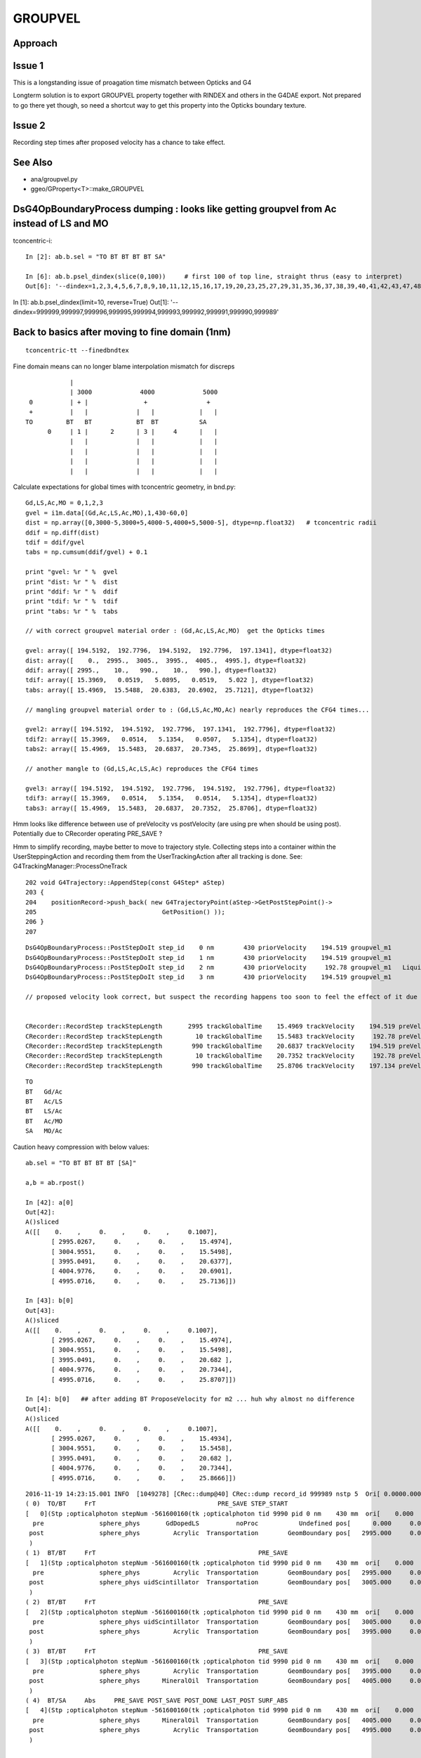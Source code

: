 GROUPVEL
==========

Approach
-----------


Issue 1
--------

This is a longstanding issue of proagation time mismatch between Opticks and G4

Longterm solution is to export GROUPVEL property together with 
RINDEX and others in the G4DAE export.  Not prepared to go there
yet though, so need a shortcut way to get this property into the
Opticks boundary texture.

Issue 2
-------

Recording step times after proposed velocity has a chance
to take effect.



See Also
---------

* ana/groupvel.py 
* ggeo/GProperty<T>::make_GROUPVEL




DsG4OpBoundaryProcess dumping : looks like getting groupvel from Ac instead of LS and MO
-------------------------------------------------------------------------------------------

tconcentric-i::

    In [2]: ab.b.sel = "TO BT BT BT BT SA"

    In [6]: ab.b.psel_dindex(slice(0,100))     # first 100 of top line, straight thrus (easy to interpret)
    Out[6]: '--dindex=1,2,3,4,5,6,7,8,9,10,11,12,15,16,17,19,20,23,25,27,29,31,35,36,37,38,39,40,41,42,43,47,48,49,50,52,55,58,60,61,67,72,73,74,75,76,78,79,80,82,86,87,89,93,94,95,96,97'


In [1]: ab.b.psel_dindex(limit=10, reverse=True)
Out[1]: '--dindex=999999,999997,999996,999995,999994,999993,999992,999991,999990,999989'




Back to basics after moving to fine domain (1nm)
--------------------------------------------------

::

   tconcentric-tt --finedbndtex


Fine domain means can no longer blame interpolation mismatch for discreps

::
 
                    |
                    | 3000             4000             5000
         0          | + |               +                +
         +          |   |             |   |            |   |
        TO         BT   BT            BT  BT           SA  
              0     | 1 |      2      | 3 |     4      |   |
                    |   |             |   |            |   | 
                    |   |             |   |            |   | 
                    |   |             |   |            |   | 
                    |   |             |   |            |   | 

Calculate expectations for global times with tconcentric geometry, in bnd.py::

    Gd,LS,Ac,MO = 0,1,2,3
    gvel = i1m.data[(Gd,Ac,LS,Ac,MO),1,430-60,0]
    dist = np.array([0,3000-5,3000+5,4000-5,4000+5,5000-5], dtype=np.float32)   # tconcentric radii
    ddif = np.diff(dist)
    tdif = ddif/gvel
    tabs = np.cumsum(ddif/gvel) + 0.1 

    print "gvel: %r " %  gvel
    print "dist: %r " %  dist
    print "ddif: %r " %  ddif
    print "tdif: %r " %  tdif
    print "tabs: %r " %  tabs

    // with correct groupvel material order : (Gd,Ac,LS,Ac,MO)  get the Opticks times

    gvel: array([ 194.5192,  192.7796,  194.5192,  192.7796,  197.1341], dtype=float32) 
    dist: array([    0.,  2995.,  3005.,  3995.,  4005.,  4995.], dtype=float32) 
    ddif: array([ 2995.,    10.,   990.,    10.,   990.], dtype=float32) 
    tdif: array([ 15.3969,   0.0519,   5.0895,   0.0519,   5.022 ], dtype=float32) 
    tabs: array([ 15.4969,  15.5488,  20.6383,  20.6902,  25.7121], dtype=float32) 

    // mangling groupvel material order to : (Gd,LS,Ac,MO,Ac) nearly reproduces the CFG4 times...

    gvel2: array([ 194.5192,  194.5192,  192.7796,  197.1341,  192.7796], dtype=float32) 
    tdif2: array([ 15.3969,   0.0514,   5.1354,   0.0507,   5.1354], dtype=float32) 
    tabs2: array([ 15.4969,  15.5483,  20.6837,  20.7345,  25.8699], dtype=float32) 

    // another mangle to (Gd,LS,Ac,LS,Ac) reproduces the CFG4 times

    gvel3: array([ 194.5192,  194.5192,  192.7796,  194.5192,  192.7796], dtype=float32) 
    tdif3: array([ 15.3969,   0.0514,   5.1354,   0.0514,   5.1354], dtype=float32) 
    tabs3: array([ 15.4969,  15.5483,  20.6837,  20.7352,  25.8706], dtype=float32) 


Hmm looks like difference between use of preVelocity vs postVelocity (are using pre when should be using post).
Potentially due to CRecorder operating PRE_SAVE ?

Hmm to simplify recording, maybe better to move to trajectory style. Collecting steps into a container
within the UserSteppingAction and recording them from the UserTrackingAction after all tracking is done.
See: G4TrackingManager::ProcessOneTrack

::

    202 void G4Trajectory::AppendStep(const G4Step* aStep)
    203 {
    204    positionRecord->push_back( new G4TrajectoryPoint(aStep->GetPostStepPoint()->
    205                                  GetPosition() ));
    206 }
    207 




::

    DsG4OpBoundaryProcess::PostStepDoIt step_id    0 nm        430 priorVelocity    194.519 groupvel_m1            GdDopedLS   194.519 groupvel_m2              Acrylic    192.78 <-proposed 
    DsG4OpBoundaryProcess::PostStepDoIt step_id    1 nm        430 priorVelocity    194.519 groupvel_m1              Acrylic    192.78 groupvel_m2   LiquidScintillator   194.519 <-proposed 
    DsG4OpBoundaryProcess::PostStepDoIt step_id    2 nm        430 priorVelocity     192.78 groupvel_m1   LiquidScintillator   194.519 groupvel_m2              Acrylic    192.78 <-proposed 
    DsG4OpBoundaryProcess::PostStepDoIt step_id    3 nm        430 priorVelocity    194.519 groupvel_m1              Acrylic    192.78 groupvel_m2           MineralOil   197.134 <-proposed 

    // proposed velocity look correct, but suspect the recording happens too soon to feel the effect of it due to PRE_SAVE ??


    CRecorder::RecordStep trackStepLength       2995 trackGlobalTime    15.4969 trackVelocity    194.519 preVelocity    194.519 postVelocity    194.519 preDeltaTime    15.3969 postDeltaTime    15.3969
    CRecorder::RecordStep trackStepLength         10 trackGlobalTime    15.5483 trackVelocity     192.78 preVelocity    194.519 postVelocity     192.78 preDeltaTime  0.0514088 postDeltaTime  0.0518727
    CRecorder::RecordStep trackStepLength        990 trackGlobalTime    20.6837 trackVelocity    194.519 preVelocity     192.78 postVelocity    194.519 preDeltaTime     5.1354 postDeltaTime    5.08947
    CRecorder::RecordStep trackStepLength         10 trackGlobalTime    20.7352 trackVelocity     192.78 preVelocity    194.519 postVelocity     192.78 preDeltaTime  0.0514088 postDeltaTime  0.0518727
    CRecorder::RecordStep trackStepLength        990 trackGlobalTime    25.8706 trackVelocity    197.134 preVelocity     192.78 postVelocity    197.134 preDeltaTime     5.1354 postDeltaTime    5.02196

::
 
     TO   
     BT   Gd/Ac
     BT   Ac/LS
     BT   LS/Ac
     BT   Ac/MO
     SA   MO/Ac





Caution heavy compression with below values::

    ab.sel = "TO BT BT BT BT [SA]"

    a,b = ab.rpost()

    In [42]: a[0]
    Out[42]: 
    A()sliced
    A([[    0.    ,     0.    ,     0.    ,     0.1007],
           [ 2995.0267,     0.    ,     0.    ,    15.4974],
           [ 3004.9551,     0.    ,     0.    ,    15.5498],
           [ 3995.0491,     0.    ,     0.    ,    20.6377],
           [ 4004.9776,     0.    ,     0.    ,    20.6901],
           [ 4995.0716,     0.    ,     0.    ,    25.7136]])

    In [43]: b[0]
    Out[43]: 
    A()sliced
    A([[    0.    ,     0.    ,     0.    ,     0.1007],
           [ 2995.0267,     0.    ,     0.    ,    15.4974],
           [ 3004.9551,     0.    ,     0.    ,    15.5498],
           [ 3995.0491,     0.    ,     0.    ,    20.682 ],
           [ 4004.9776,     0.    ,     0.    ,    20.7344],
           [ 4995.0716,     0.    ,     0.    ,    25.8707]])
    
    In [4]: b[0]   ## after adding BT ProposeVelocity for m2 ... huh why almost no difference 
    Out[4]: 
    A()sliced
    A([[    0.    ,     0.    ,     0.    ,     0.1007],
           [ 2995.0267,     0.    ,     0.    ,    15.4934],
           [ 3004.9551,     0.    ,     0.    ,    15.5458],
           [ 3995.0491,     0.    ,     0.    ,    20.682 ],
           [ 4004.9776,     0.    ,     0.    ,    20.7344],
           [ 4995.0716,     0.    ,     0.    ,    25.8666]])








::

    2016-11-19 14:23:15.001 INFO  [1049278] [CRec::dump@40] CRec::dump record_id 999989 nstp 5  Ori[ 0.0000.0000.000] 
    ( 0)  TO/BT     FrT                                 PRE_SAVE STEP_START 
    [   0](Stp ;opticalphoton stepNum -561600160(tk ;opticalphoton tid 9990 pid 0 nm    430 mm  ori[    0.000   0.000   0.000]  pos[ 4995.000   0.000   0.000]  )
      pre               sphere_phys       GdDopedLS          noProc           Undefined pos[      0.000     0.000     0.000]  dir[    1.000   0.000   0.000]  pol[    0.000   1.000   0.000]  ns  0.100 nm 430.000
     post               sphere_phys         Acrylic  Transportation        GeomBoundary pos[   2995.000     0.000     0.000]  dir[    1.000   0.000   0.000]  pol[    0.000   1.000   0.000]  ns 15.497 nm 430.000
     )
    ( 1)  BT/BT     FrT                                            PRE_SAVE 
    [   1](Stp ;opticalphoton stepNum -561600160(tk ;opticalphoton tid 9990 pid 0 nm    430 mm  ori[    0.000   0.000   0.000]  pos[ 4995.000   0.000   0.000]  )
      pre               sphere_phys         Acrylic  Transportation        GeomBoundary pos[   2995.000     0.000     0.000]  dir[    1.000   0.000   0.000]  pol[    0.000   1.000   0.000]  ns 15.497 nm 430.000
     post               sphere_phys uidScintillator  Transportation        GeomBoundary pos[   3005.000     0.000     0.000]  dir[    1.000   0.000   0.000]  pol[    0.000   1.000   0.000]  ns 15.548 nm 430.000
     )
    ( 2)  BT/BT     FrT                                            PRE_SAVE 
    [   2](Stp ;opticalphoton stepNum -561600160(tk ;opticalphoton tid 9990 pid 0 nm    430 mm  ori[    0.000   0.000   0.000]  pos[ 4995.000   0.000   0.000]  )
      pre               sphere_phys uidScintillator  Transportation        GeomBoundary pos[   3005.000     0.000     0.000]  dir[    1.000   0.000   0.000]  pol[    0.000   1.000   0.000]  ns 15.548 nm 430.000
     post               sphere_phys         Acrylic  Transportation        GeomBoundary pos[   3995.000     0.000     0.000]  dir[    1.000   0.000   0.000]  pol[    0.000   1.000   0.000]  ns 20.684 nm 430.000
     )
    ( 3)  BT/BT     FrT                                            PRE_SAVE 
    [   3](Stp ;opticalphoton stepNum -561600160(tk ;opticalphoton tid 9990 pid 0 nm    430 mm  ori[    0.000   0.000   0.000]  pos[ 4995.000   0.000   0.000]  )
      pre               sphere_phys         Acrylic  Transportation        GeomBoundary pos[   3995.000     0.000     0.000]  dir[    1.000   0.000   0.000]  pol[    0.000   1.000   0.000]  ns 20.684 nm 430.000
     post               sphere_phys      MineralOil  Transportation        GeomBoundary pos[   4005.000     0.000     0.000]  dir[    1.000   0.000   0.000]  pol[    0.000   1.000   0.000]  ns 20.735 nm 430.000
     )
    ( 4)  BT/SA     Abs     PRE_SAVE POST_SAVE POST_DONE LAST_POST SURF_ABS 
    [   4](Stp ;opticalphoton stepNum -561600160(tk ;opticalphoton tid 9990 pid 0 nm    430 mm  ori[    0.000   0.000   0.000]  pos[ 4995.000   0.000   0.000]  )
      pre               sphere_phys      MineralOil  Transportation        GeomBoundary pos[   4005.000     0.000     0.000]  dir[    1.000   0.000   0.000]  pol[    0.000   1.000   0.000]  ns 20.735 nm 430.000
     post               sphere_phys         Acrylic  Transportation        GeomBoundary pos[   4995.000     0.000     0.000]  dir[    1.000   0.000   0.000]  pol[    0.000   1.000   0.000]  ns 25.871 nm 430.000
     )






    
    In [44]: b[0,:,0] == a[0,:,0]    ## 2 simulations yield precisely the same positions
    Out[44]: 
    A()sliced
    A([ True,  True,  True,  True,  True,  True], dtype=bool) 

    In [45]: b[0,:,3] == a[0,:,3]
    Out[45]: 
    A()sliced
    A([ True,  True,  True, False, False, False], dtype=bool)


    In [46]: b[0,:,3] - a[0,:,3]
    Out[46]: 
    A()sliced
    A([ 0.    ,  0.    ,  0.    ,  0.0443,  0.0443,  0.1571])    ## time offset starts in LS, Acrylic does not add to it, MO makes it worse


Group velocity tex props from GdLS,LS,Ac,MO around 430nm::


    In [113]: i1m.data[(0,1,2,3),1,429-60:432-60,0]
    Out[113]: 
    array([[ 194.4354,  194.5192,  194.603 ],
           [ 194.4354,  194.5192,  194.603 ],
           [ 192.6459,  192.7796,  192.9132],
           [ 197.0692,  197.1341,  197.1991]], dtype=float32)

    In [114]: i2m.data[(0,1,2,3),1,429-60:432-60,0]
    Out[114]: 
    array([[ 194.4354,  194.5192,  194.603 ],
           [ 194.4354,  194.5192,  194.603 ],
           [ 192.6459,  192.7796,  192.9132],
           [ 197.0692,  197.1341,  197.1991]], dtype=float32)



Distances, time deltas, velocities for each step::

    In [96]: np.diff( a[0,:,0] ), np.diff( b[0,:,0] )    ## mm
    Out[96]: 
    A([ 2995.0267,     9.9284,   990.094 ,     9.9284,   990.094 ]),
    A([ 2995.0267,     9.9284,   990.094 ,     9.9284,   990.094 ]))

    In [97]: np.diff( a[0,:,3] ), np.diff( b[0,:,3] )    ## ns 
    Out[97]: 
    A([ 15.3967,       0.0524,   5.0879,       0.0524,   5.0235]),
    A([ 15.3967,       0.0524,   5.1322,       0.0524,   5.1363]))

              ratio of diffs                  ## mm/ns
    A([ 194.5238,  189.5833,   194.5969,   189.5833,   197.0937]),
    A([ 194.5238,  189.5833,  *192.9167*,  189.5833,  *192.7654*]))

    ##   (TO BT)   (BT BT)     (BT BT)     (BT BT)     (BT SA)          

    ##   Gd         Ac           LS          Ac         MO
    ##
    ## Ac precision very limited due to short time,dist and deep compression ??
    ##
    ## CFG4 gvel numbers for LS and MO look wrong ...
    ##      in fact they look like the Ac numbers  
    ##  


::

    GEANT4_BT_GROUPVEL_FIX m1            GdDopedLS m2              Acrylic eV    2.88335 nm        430 finalVelocity     192.78 priorVelocity    194.519 finalVelocity_m1    194.519
    GEANT4_BT_GROUPVEL_FIX m1              Acrylic m2   LiquidScintillator eV    2.88335 nm        430 finalVelocity    194.519 priorVelocity    194.519 finalVelocity_m1     192.78
    GEANT4_BT_GROUPVEL_FIX m1   LiquidScintillator m2              Acrylic eV    2.88335 nm        430 finalVelocity     192.78 priorVelocity     192.78 finalVelocity_m1    194.519
    GEANT4_BT_GROUPVEL_FIX m1              Acrylic m2           MineralOil eV    2.88335 nm        430 finalVelocity    197.134 priorVelocity    194.519 finalVelocity_m1     192.78


Is there an issue with CRecorder recording the times during stepping before fully baked ?








After 1st try at applying GEANT4_BT_GROUPVEL_FIX minimal change, is there a material swap? that happens on DR?:

    In [5]: np.diff( a[0,:,0] ), np.diff( b[0,:,0] ), np.diff( a[0,:,3] ), np.diff( b[0,:,3] ), np.diff( a[0,:,0] )/np.diff( a[0,:,3] ), np.diff( b[0,:,0] )/np.diff( b[0,:,3] )
    Out[5]: 
    A([ 2995.0267,     9.9284,   990.094 ,     9.9284,   990.094 ]),
    A([ 2995.0267,     9.9284,   990.094 ,     9.9284,   990.094 ]),
    A([ 15.3967,   0.0524,   5.0879,   0.0524,   5.0235]),
    A([ 15.3927,   0.0524,   5.1363,   0.0524,   5.1322]),
    A([ 194.5238,  189.5833,  194.5969,  189.5833,  197.0937]),
    A([ 194.5747,  189.5833,  192.7654,  189.5833,  192.9167]))



::

    2016-11-19 11:39:16.947 INFO  [1002089] [*DsG4OpBoundaryProcess::PostStepDoIt@610] GEANT4_BT_GROUPVEL_FIX m1            GdDopedLS m2              Acrylic eV    2.88335 nm        430 gv     192.78
    2016-11-19 11:39:16.947 INFO  [1002089] [*DsG4OpBoundaryProcess::PostStepDoIt@610] GEANT4_BT_GROUPVEL_FIX m1              Acrylic m2   LiquidScintillator eV    2.88335 nm        430 gv    194.519
    2016-11-19 11:39:16.947 INFO  [1002089] [*DsG4OpBoundaryProcess::PostStepDoIt@610] GEANT4_BT_GROUPVEL_FIX m1   LiquidScintillator m2              Acrylic eV    2.88335 nm        430 gv     192.78
    2016-11-19 11:39:16.947 INFO  [1002089] [*DsG4OpBoundaryProcess::PostStepDoIt@610] GEANT4_BT_GROUPVEL_FIX m1              Acrylic m2           MineralOil eV    2.88335 nm        430 gv    197.134
    2016-11-19 11:39:16.947 INFO  [1002089] [*DsG4OpBoundaryProcess::PostStepDoIt@610] GEANT4_BT_GROUPVEL_FIX m1            GdDopedLS m2              Acrylic eV    2.88335 nm        430 gv     192.78
    2016-11-19 11:39:16.947 INFO  [1002089] [*DsG4OpBoundaryProcess::PostStepDoIt@610] GEANT4_BT_GROUPVEL_FIX m1              Acrylic m2   LiquidScintillator eV    2.88335 nm        430 gv    194.519
    2016-11-19 11:39:16.947 INFO  [1002089] [*DsG4OpBoundaryProcess::PostStepDoIt@610] GEANT4_BT_GROUPVEL_FIX m1   LiquidScintillator m2              Acrylic eV    2.88335 nm        430 gv     192.78
    2016-11-19 11:39:16.947 INFO  [1002089] [*DsG4OpBoundaryProcess::PostStepDoIt@610] GEANT4_BT_GROUPVEL_FIX m1              Acrylic m2           MineralOil eV    2.88335 nm        430 gv    197.134






::

    In [117]: ab.sel = "TO BT BT BT BT [DR] SA"

    In [118]: a,b = ab.rpost()

    In [119]: a.shape, b.shape
    Out[119]: (7540, 7, 4),  (7677, 7, 4)

    In [123]: a[0]
    A([[    0.    ,     0.    ,     0.    ,     0.1007],
           [ 2995.0267,     0.    ,     0.    ,    15.4974],
           [ 3004.9551,     0.    ,     0.    ,    15.5498],
           [ 3995.0491,     0.    ,     0.    ,    20.6377],
           [ 4004.9776,     0.    ,     0.    ,    20.6901],
           [ 4995.0716,     0.    ,     0.    ,    25.7136],
           [ 2840.6014,  -320.0011,  4096.1664,    49.2437]])

    In [124]: b[0]
    A([[    0.    ,     0.    ,     0.    ,     0.1007],
           [ 2995.0267,     0.    ,     0.    ,    15.4974],
           [ 3004.9551,     0.    ,     0.    ,    15.5498],
           [ 3995.0491,     0.    ,     0.    ,    20.682 ],
           [ 4004.9776,     0.    ,     0.    ,    20.7344],
           [ 4995.0716,     0.    ,     0.    ,    25.8707],
           [ 3076.4399,  -722.179 , -3868.4234,    48.579 ]])

    In [126]: np.diff( a[0,:,0] ), np.diff( b[0,:,0] ), np.diff( a[0,:,3] ), np.diff( b[0,:,3] ), np.diff( a[0,:,0] )/np.diff( a[0,:,3] ), np.diff( b[0,:,0] )/np.diff( b[0,:,3] )
    Out[126]: 
    A([ 2995.0267,     9.9284,   990.094 ,     9.9284,   990.094 , -2154.4702]),   A.dx mm
    A([ 2995.0267,     9.9284,   990.094 ,     9.9284,   990.094 , -1918.6317]),   B.dx mm
    A([ 15.3967,       0.0524,   5.0879,       0.0524,   5.0235,  23.5301]),       A.dt ns
    A([ 15.3967,       0.0524,   5.1322,       0.0524,   5.1363,  22.7083]),       B.dt ns
    A([ 194.5238,    189.5833,  194.5969,    189.5833,  197.0937,  -91.5622]),     A.gv mm/ns
    A([ 194.5238,    189.5833,  192.9167,    189.5833,  192.7654,  -84.4902]))     B.gv mm/ns

    ## consistent issue, slow LS and MO groupvel in CFG4 (looking like Ac groupvel)





Suspect seeing G4 bug that is fixed in lastest G4 with the below special case GROUPVEL access for



/usr/local/opticks/externals/g4/geant4_10_02_p01/source/processes/optical/src/G4OpBoundaryProcess.cc::

     165 G4VParticleChange*
     166 G4OpBoundaryProcess::PostStepDoIt(const G4Track& aTrack, const G4Step& aStep)
     167 {
     ...
     529 
     530         aParticleChange.ProposeMomentumDirection(NewMomentum);
     531         aParticleChange.ProposePolarization(NewPolarization);
     532 
     533         if ( theStatus == FresnelRefraction || theStatus == Transmission ) {
     534            G4MaterialPropertyVector* groupvel =
     535            Material2->GetMaterialPropertiesTable()->GetProperty("GROUPVEL");
     536            G4double finalVelocity = groupvel->Value(thePhotonMomentum);
     537            aParticleChange.ProposeVelocity(finalVelocity);
     538         }
     539 
     540         if ( theStatus == Detection ) InvokeSD(pStep);
     541 
     542         return G4VDiscreteProcess::PostStepDoIt(aTrack, aStep);
     543 }

Looking for the bug that induced the above special case, yeilds zilch.

* https://bugzilla-geant4.kek.jp/buglist.cgi?component=processes%2Foptical&product=Geant4

Try looking at code history

* http://www-geant4.kek.jp/lxr/source//processes/optical/src/G4OpBoundaryProcess.cc
* http://www-geant4.kek.jp/lxr/source/processes/optical/src/G4OpBoundaryProcess.cc?v=8.0  Not there
* http://www-geant4.kek.jp/lxr/source/processes/optical/src/G4OpBoundaryProcess.cc?v=9.5  Nope
* http://www-geant4.kek.jp/lxr/source/processes/optical/src/G4OpBoundaryProcess.cc?v=9.6  First appearance, for only FresnelRefraction

::

    497         if ( theStatus == FresnelRefraction ) {
    498            G4MaterialPropertyVector* groupvel =
    499            Material2->GetMaterialPropertiesTable()->GetProperty("GROUPVEL");
    500            G4double finalVelocity = groupvel->Value(thePhotonMomentum);
    501            aParticleChange.ProposeVelocity(finalVelocity);
    502         }

* http://www-geant4.kek.jp/lxr/source/processes/optical/src/G4OpBoundaryProcess.cc?v=10.1 Adds in Transmission

::

    532         if ( theStatus == FresnelRefraction || theStatus == Transmission ) {
    533            G4MaterialPropertyVector* groupvel =
    534            Material2->GetMaterialPropertiesTable()->GetProperty("GROUPVEL");
    535            G4double finalVelocity = groupvel->Value(thePhotonMomentum);
    536            aParticleChange.ProposeVelocity(finalVelocity);
    537         }
    538 

Look for commit history, Geant4 svn is hidden behind CERN login, try mirrors.

The below have no history

* https://gitlab.cern.ch/geant4/geant4/commits/master/source/processes/optical/src/G4OpBoundaryProcess.cc
* https://github.com/alisw/geant4


Add to cfg4/DsG4OpBoundaryProcess.cc::

     600         
     601 #ifdef GEANT4_BT_GROUPVEL_FIX
     602     // from /usr/local/opticks/externals/g4/geant4_10_02_p01/source/processes/optical/src/G4OpBoundaryProcess.cc
     603        if ( theStatus == FresnelRefraction || theStatus == Transmission ) {
     604            G4MaterialPropertyVector* groupvel =
     605            Material2->GetMaterialPropertiesTable()->GetProperty("GROUPVEL");
     606            G4double finalVelocity = groupvel->Value(thePhotonMomentum);
     607            aParticleChange.ProposeVelocity(finalVelocity);
     608         }
     609 #endif  
     610 




::

    112 G4VParticleChange* G4VDiscreteProcess::PostStepDoIt(
    113                             const G4Track& ,
    114                             const G4Step&
    115                             )
    116 {
    117 //  clear NumberOfInteractionLengthLeft
    118     ClearNumberOfInteractionLengthLeft();
    119 
    120     return pParticleChange;
    121 }














tconcentric check
--------------------

::

    In [2]: ab.sel = "TO BT BT BT BT SA"    ## straight thru selection

    In [3]: a,b = ab.rpost()

    In [4]: a.shape
    Out[4]: (669843, 6, 4)

    In [5]: b.shape
    Out[5]: (671267, 6, 4)

    In [7]: a[0]    ## positions match, times off a little
    Out[7]: 
    A()sliced
    A([[    0.    ,     0.    ,     0.    ,     0.1007],
           [ 2995.0267,     0.    ,     0.    ,    15.4974],
           [ 3004.9551,     0.    ,     0.    ,    15.5498],
           [ 3995.0491,     0.    ,     0.    ,    20.6377],
           [ 4004.9776,     0.    ,     0.    ,    20.6901],
           [ 4995.0716,     0.    ,     0.    ,    25.7136]])

    In [8]: b[0]
    Out[8]: 
    A()sliced
    A([[    0.    ,     0.    ,     0.    ,     0.1007],
           [ 2995.0267,     0.    ,     0.    ,    15.4934],
           [ 3004.9551,     0.    ,     0.    ,    15.5458],
           [ 3995.0491,     0.    ,     0.    ,    20.682 ],
           [ 4004.9776,     0.    ,     0.    ,    20.7344],
           [ 4995.0716,     0.    ,     0.    ,    25.8666]])


    In [35]: np.diff(a[0,:,0])/np.diff(a[0,:,3])  ## ratio of x diff to t diff -> groupvel in Gd Ac LS Ac MO for  429.5686 nm
    A([ 194.5238,  189.5833,  194.5969,  189.5833,  197.0937])

    In [36]: np.diff(b[0,:,0])/np.diff(b[0,:,3])
    A([ 194.5747,  189.5833,  192.7654,  189.5833,  192.9167])

    In [13]: np.diff(a[0,:,0])/np.diff(a[0,:,3]) - np.diff(b[0,:,0])/np.diff(b[0,:,3])
    A([-0.0509,  0.    ,  1.8315,  0.    ,  4.177 ])    ## mm/ns

    ## fairly close, possibly can attribute to interpolation differences ???


Review
--------

* http://www.hep.man.ac.uk/u/roger/PHYS10302/lecture15.pdf
* http://web.ift.uib.no/AMOS/PHYS261/opticsPDF/Examples_solutions_phys263.pdf

::
                
    .
          c          w  dn           c           
    vg = --- (  1 +  -- ---  )   ~  --- (  1 +   ?  )
          n          n  dw           n              


     d logn      dn   1  
     ------ =   ---  --- 
      dw         dw   n


     d logw      dw   1             dn/n       dn   w
     ------ =   ---  ---    ->     -----  =    ---  -
      dn         dn   w            d logw       dw   n


     c          dn / n 
    --- ( 1 +   ---    )
     n          d logw


     c          dn  
     -   +   c  ---
     n          dlogw




                c         
    vg =  ---------------        # angular freq proportional to E for light     
            n + E dn/dE

    G4 using this energy domain approach approximating the dispersion part E dn/dE as shown below

                c                  n1 - n0         n1 - n0               dn        dn    dE          
    vg =  -----------       ds = ------------  =  ------------     ~   ------  =  ---- ------- =  E dn/dE 
           nn +  ds               log(E1/E0)      log E1 - log E0      d(logE)     dE   dlogE        
  



Now get G4 warnings when run without groupvel option
-------------------------------------------------------

::

    634   accuracy = theVelocityChange/c_light - 1.0;
    635   if (accuracy > accuracyForWarning) {
    636     itsOKforVelocity = false;
    637     nError += 1;
    638     exitWithError = exitWithError ||  (accuracy > accuracyForException);
    639 #ifdef G4VERBOSE
    640     if (nError < maxError) {
    641       G4cout << "  G4ParticleChange::CheckIt    : ";
    642       G4cout << "the velocity is greater than c_light  !!" << G4endl;
    643       G4cout << "  Velocity:  " << theVelocityChange/c_light  <<G4endl;
    644       G4cout << aTrack.GetDefinition()->GetParticleName()
    645          << " E=" << aTrack.GetKineticEnergy()/MeV
    646          << " pos=" << aTrack.GetPosition().x()/m
    647          << ", " << aTrack.GetPosition().y()/m
    648          << ", " << aTrack.GetPosition().z()/m
    649          <<G4endl;
    650     }
    651 #endif
    652   }



    2016-11-10 17:03:42.091 INFO  [373895] [CRunAction::BeginOfRunAction@19] CRunAction::BeginOfRunAction count 1
      G4ParticleChange::CheckIt    : the velocity is greater than c_light  !!
      Velocity:  1.00069
    opticalphoton E=2.88335e-06 pos=1.18776, -0.130221, 2.74632
          -----------------------------------------------
            G4ParticleChange Information  
          -----------------------------------------------
            # of 2ndaries       :                    0
          -----------------------------------------------
            Energy Deposit (MeV):                    0
            Non-ionizing Energy Deposit (MeV):                    0
            Track Status        :                Alive
            True Path Length (mm) :                3e+03
            Stepping Control      :                    0
        First Step In the voulme  : 
        Last Step In the voulme  : 
            Mass (GeV)   :                    0
            Charge (eplus)   :                    0
            MagneticMoment   :                    0
                    :  =                    0*[e hbar]/[2 m]
            Position - x (mm)   :             1.19e+03
            Position - y (mm)   :                 -130
            Position - z (mm)   :             2.75e+03
            Time (ns)           :                 9.98
            Proper Time (ns)    :                    0
            Momentum Direct - x :                0.397
            Momentum Direct - y :              -0.0435
            Momentum Direct - z :                0.917
            Kinetic Energy (MeV):             2.88e-06
            Velocity  (/c):                    1
            Polarization - x    :                0.918
            Polarization - y    :               0.0188
            Polarization - z    :               -0.396
      G4ParticleChange::CheckIt    : the velocity is greater than c_light  !!
      Velocity:  1.00069
    opticalphoton E=2.88335e-06 pos=1.18776, -0.130221, 2.74632
          -----------------------------------------------

::

    254 ///////////////////
    255 G4double G4Track::CalculateVelocityForOpticalPhoton() const
    256 ///////////////////
    257 {
    258    
    259   G4double velocity = c_light ;
    260  
    261 
    262   G4Material* mat=0;
    263   G4bool update_groupvel = false;
    264   if ( fpStep !=0  ){
    265     mat= this->GetMaterial();         //   Fix for repeated volumes
    266   }else{
    267     if (fpTouchable!=0){
    268       mat=fpTouchable->GetVolume()->GetLogicalVolume()->GetMaterial();
    269     }
    270   }
    271   // check if previous step is in the same volume
    272     //  and get new GROUPVELOCITY table if necessary 
    273   if ((mat != 0) && ((mat != prev_mat)||(groupvel==0))) {
    274     groupvel = 0;
    275     if(mat->GetMaterialPropertiesTable() != 0)
    276       groupvel = mat->GetMaterialPropertiesTable()->GetProperty("GROUPVEL");
    277     update_groupvel = true;
    278   }
    279   prev_mat = mat;
    280  
    281   if  (groupvel != 0 ) {
    282     // light velocity = c/(rindex+d(rindex)/d(log(E_phot)))
    283     // values stored in GROUPVEL material properties vector
    284     velocity =  prev_velocity;
    285    
    286     // check if momentum is same as in the previous step
    287     //  and calculate group velocity if necessary 
    288     G4double current_momentum = fpDynamicParticle->GetTotalMomentum();
    289     if( update_groupvel || (current_momentum != prev_momentum) ) {
    290       velocity =
    291     groupvel->Value(current_momentum);
    292       prev_velocity = velocity;
    293       prev_momentum = current_momentum;
    294     }
    295   }  
    296  
    297   return velocity ;
    298 }







Opticks GROUPVEL
------------------

::

    simon:cfg4 blyth$ opticks-find GROUPVEL 
    ./cfg4/CPropLib.cc: GROUPVEL kludge causing "generational" confusion
    ./cfg4/CPropLib.cc:             LOG(info) << "CPropLib::makeMaterialPropertiesTable applying GROUPVEL kludge" ; 
    ./cfg4/CPropLib.cc:             addProperty(mpt, "GROUPVEL", prop );
    ./cfg4/CPropLib.cc:    bool groupvel = strcmp(lkey, "GROUPVEL") == 0 ; 
    ./cfg4/CTraverser.cc:const char* CTraverser::GROUPVEL = "GROUPVEL" ; 
    ./cfg4/CTraverser.cc:    // First get of GROUPVEL property creates it 
    ./cfg4/CTraverser.cc:            G4MaterialPropertyVector* gv = mpt->GetProperty(GROUPVEL);  
    ./cfg4/tests/CInterpolationTest.cc:    const char* mkeys_1 = "GROUPVEL,,," ;
    ./ggeo/GGeoTestConfig.cc:const char* GGeoTestConfig::GROUPVEL_ = "groupvel"; 
    ./ggeo/GGeoTestConfig.cc:    else if(strcmp(k,GROUPVEL_)==0)   arg = GROUPVEL ; 
    ./ggeo/GGeoTestConfig.cc:        case GROUPVEL       : setGroupvel(s)       ;break;
    ./ggeo/GMaterialLib.cc:"group_velocity:GROUPVEL,"
    ./cfg4/CTraverser.hh:        static const char* GROUPVEL ; 
    ./ggeo/GGeoTestConfig.hh:                      GROUPVEL,
    ./ggeo/GGeoTestConfig.hh:       static const char* GROUPVEL_ ; 
    simon:opticks blyth$ 



G4 GROUPVEL
--------------

::

    simon:geant4_10_02_p01 blyth$ find source -name '*.*' -exec grep -H GROUPVEL {} \;
    source/materials/include/G4MaterialPropertiesTable.hh:// Updated:     2005-05-12 add SetGROUPVEL() by P. Gumplinger
    source/materials/include/G4MaterialPropertiesTable.hh:    G4MaterialPropertyVector* SetGROUPVEL();
    source/materials/include/G4MaterialPropertiesTable.icc:  //2- So we have a data race if two threads access the same element (GROUPVEL)
    source/materials/include/G4MaterialPropertiesTable.icc:  //   at the bottom of the code, one thread in SetGROUPVEL(), and the other here
    source/materials/include/G4MaterialPropertiesTable.icc:  //3- SetGROUPVEL() is protected by a mutex that ensures that only
    source/materials/include/G4MaterialPropertiesTable.icc:  //   the same problematic key (GROUPVEL) the mutex will be used.
    source/materials/include/G4MaterialPropertiesTable.icc:  //5- As soon as a thread acquires the mutex in SetGROUPVEL it checks again
    source/materials/include/G4MaterialPropertiesTable.icc:  //   if the map has GROUPVEL key, if so returns immediately.
    source/materials/include/G4MaterialPropertiesTable.icc:  //   group velocity only once even if two threads enter SetGROUPVEL together
    source/materials/include/G4MaterialPropertiesTable.icc:  if (G4String(key) == "GROUPVEL") return SetGROUPVEL();
    source/materials/src/G4MaterialPropertiesTable.cc:// Updated:     2005-05-12 add SetGROUPVEL(), courtesy of
    source/materials/src/G4MaterialPropertiesTable.cc:G4MaterialPropertyVector* G4MaterialPropertiesTable::SetGROUPVEL()
    source/materials/src/G4MaterialPropertiesTable.cc:  // check if "GROUPVEL" already exists
    source/materials/src/G4MaterialPropertiesTable.cc:  itr = MPT.find("GROUPVEL");
    source/materials/src/G4MaterialPropertiesTable.cc:  // add GROUPVEL vector
    source/materials/src/G4MaterialPropertiesTable.cc:  // fill GROUPVEL vector using RINDEX values
    source/materials/src/G4MaterialPropertiesTable.cc:    G4Exception("G4MaterialPropertiesTable::SetGROUPVEL()", "mat205",
    source/materials/src/G4MaterialPropertiesTable.cc:      G4Exception("G4MaterialPropertiesTable::SetGROUPVEL()", "mat205",
    source/materials/src/G4MaterialPropertiesTable.cc:        G4Exception("G4MaterialPropertiesTable::SetGROUPVEL()", "mat205",
    source/materials/src/G4MaterialPropertiesTable.cc:  this->AddProperty( "GROUPVEL", groupvel );
    source/processes/optical/src/G4OpBoundaryProcess.cc:           Material2->GetMaterialPropertiesTable()->GetProperty("GROUPVEL");
    source/track/src/G4Track.cc:    //  and get new GROUPVELOCITY table if necessary 
    source/track/src/G4Track.cc:      groupvel = mat->GetMaterialPropertiesTable()->GetProperty("GROUPVEL");
    source/track/src/G4Track.cc:    // values stored in GROUPVEL material properties vector
    simon:geant4_10_02_p01 blyth$ 




G4Track.cc::

    ///
    ///  GROUPVEL  material property lookup just like RINDEX
    ///            the peculiarity is that the property is 
    ///            derived from RINDEX at first access by special casing in GetProperty
    ///

    317    // cached values for CalculateVelocity  
    318    mutable G4Material*               prev_mat;
    319    mutable G4MaterialPropertyVector* groupvel;
    320    mutable G4double                  prev_velocity;
    321    mutable G4double                  prev_momentum;
    322 


    254 ///////////////////
    255 G4double G4Track::CalculateVelocityForOpticalPhoton() const
    256 ///////////////////
    257 {
    258 
    259   G4double velocity = c_light ;
    260 
    261 
    262   G4Material* mat=0;
    263   G4bool update_groupvel = false;
    264   if ( fpStep !=0  ){
    265     mat= this->GetMaterial();         //   Fix for repeated volumes
    266   }else{
    267     if (fpTouchable!=0){
    268       mat=fpTouchable->GetVolume()->GetLogicalVolume()->GetMaterial();
    269     }
    270   }
    271   // check if previous step is in the same volume
    272     //  and get new GROUPVELOCITY table if necessary 
    273   if ((mat != 0) && ((mat != prev_mat)||(groupvel==0))) {
    274     groupvel = 0;
    275     if(mat->GetMaterialPropertiesTable() != 0)
    276       groupvel = mat->GetMaterialPropertiesTable()->GetProperty("GROUPVEL");
    277     update_groupvel = true;
    278   }
    279   prev_mat = mat;
    280 
    281   if  (groupvel != 0 ) {
    282     // light velocity = c/(rindex+d(rindex)/d(log(E_phot)))
    283     // values stored in GROUPVEL material properties vector
    284     velocity =  prev_velocity;
    285 
    286     // check if momentum is same as in the previous step
    287     //  and calculate group velocity if necessary 
    288     G4double current_momentum = fpDynamicParticle->GetTotalMomentum();
    289     if( update_groupvel || (current_momentum != prev_momentum) ) {
    290       velocity =
    291     groupvel->Value(current_momentum);
    292       prev_velocity = velocity;
    293       prev_momentum = current_momentum;
    294     }
    295   }
    296 
    297   return velocity ;
    298 }



/usr/local/opticks/externals/g4/geant4_10_02_p01/source/processes/optical/src/G4OpBoundaryProcess.cc::

     529 
     530         aParticleChange.ProposeMomentumDirection(NewMomentum);
     531         aParticleChange.ProposePolarization(NewPolarization);
     532 
     533         if ( theStatus == FresnelRefraction || theStatus == Transmission ) {
     534            G4MaterialPropertyVector* groupvel =
     535            Material2->GetMaterialPropertiesTable()->GetProperty("GROUPVEL");
     536            G4double finalVelocity = groupvel->Value(thePhotonMomentum);
     537            aParticleChange.ProposeVelocity(finalVelocity);
     538         }
     ///
     ///     such velocity setting not in DsG4OpBoundaryProcess
     ///
     539 
     540         if ( theStatus == Detection ) InvokeSD(pStep);
     541 
     542         return G4VDiscreteProcess::PostStepDoIt(aTrack, aStep);
     543 }
     544 
     545 void G4OpBoundaryProcess::BoundaryProcessVerbose() const
     546 {




source/materials/include/G4MaterialPropertiesTable.icc::

    115 inline G4MaterialPropertyVector*
    116 G4MaterialPropertiesTable::GetProperty(const char *key)
    117 {
    118   // Returns a Material Property Vector corresponding to a key
    119 
    120   //Important Note for MT. adotti 17 Feb 2016
    121   //In previous implementation the following line was at the bottom of the
    122   //function causing a rare race-condition.
    123   //Moving this line here from the bottom solves the problem because:
    124   //1- Map is accessed only via operator[] (to insert) and find() (to search),
    125   //   and these are thread safe if done on separate elements.
    126   //   See notes on data-races at:
    127   //   http://www.cplusplus.com/reference/map/map/operator%5B%5D/
    128   //   http://www.cplusplus.com/reference/map/map/find/
    129   //2- So we have a data race if two threads access the same element (GROUPVEL)
    130   //   one in read and one in write mode. This was happening with the line
    131   //   at the bottom of the code, one thread in SetGROUPVEL(), and the other here
    132   //3- SetGROUPVEL() is protected by a mutex that ensures that only
    133   //   one thread at the time will execute its code
    134   //4- The if() statement guarantees that only if two threads are searching
    135   //   the same problematic key (GROUPVEL) the mutex will be used.
    136   //   Different keys do not lock (good for performances)
    137   //5- As soon as a thread acquires the mutex in SetGROUPVEL it checks again
    138   //   if the map has GROUPVEL key, if so returns immediately.
    139   //   This "double check" allows to execute the heavy code to calculate
    140   //   group velocity only once even if two threads enter SetGROUPVEL together
    141   if (G4String(key) == "GROUPVEL") return SetGROUPVEL();
    142 
    143   MPTiterator i;
    144   i = MPT.find(G4String(key));
    145   if ( i != MPT.end() ) return i->second;
    146   return NULL;
    147 }

    /// computing a GROUPVEL property vector at first access cause lots of hassle, 
    /// given that RINDEX is constant, should just up front compute GROUPVEL for 
    /// all materials before any event handling happens




::

    119 G4MaterialPropertyVector* G4MaterialPropertiesTable::SetGROUPVEL()
    120 {
    ...
    141   G4MaterialPropertyVector* groupvel = new G4MaterialPropertyVector();
    142 
    146   G4double E0 = rindex->Energy(0);
    147   G4double n0 = (*rindex)[0];
    154   
    160   G4double E1 = rindex->Energy(1);
    161   G4double n1 = (*rindex)[1];
    168 
    169   G4double vg;
    173   vg = c_light/(n0+(n1-n0)/std::log(E1/E0));
    174 
          //   before the loop
          //            E0 = Energy(0)   E1 = Energy(1)      Energy(0) n[0]
          //

    177   if((vg<0) || (vg>c_light/n0))  { vg = c_light/n0; }
    178 
    179   groupvel->InsertValues( E0, vg );
    180 
    184   for (size_t i = 2; i < rindex->GetVectorLength(); i++)
    185   {
    186        vg = c_light/( 0.5*(n0+n1)+(n1-n0)/std::log(E1/E0));

            /// 
            /// note the sleight of hand the same (n1-n0)/std::log(E1/E0) is used for 1st 2 values
            ///

    187 
    190        if((vg<0) || (vg>c_light/(0.5*(n0+n1))))  { vg = c_light/(0.5*(n0+n1)); }

              // at this point in the loop
              //
              // i = 2,    E0 = Energy(0) E1 = Energy(1)    (Energy(0)+Energy(1))/2   // 1st pass using pre-loop settings
              // i = 3,    E0 = Energy(1) E1 = Energy(2)    (Energy(1)+Energy(2))/2   // 2nd pass E0,n0,E1,n1 shunted   
              // i = 4,    E0 = Energy(2) E1 = Energy(3)    (Energy(2)+Energy(3))/2   // 3rd pass E0,n0,E1,n1 shunted   
              //  ....
              // i = N-1   E0 = Energy(N-3)  E1 = Energy(N-2)   (Energy(N-3)+Energy(N-2))/2  


    191        groupvel->InsertValues( 0.5*(E0+E1), vg );
    195        E0 = E1;
    196        n0 = n1;
    197        E1 = rindex->Energy(i);
    198        n1 = (*rindex)[i];
    205   }
    ///
    ///       after the loop 
    ///       "i = N"      E0 = Energy(N-2)   E1 = Energy(N-1)         Energy(N-1)
    ///
    ///     hmmm a difference of bins is needed, but in order not to loose a bin
    ///     a tricky manoever is used of using the 1st and last bin and 
    ///     the average of the body bins
    ///     which means the first bin is half width, and last is 1.5 width
    ///
    ///         0  +  1  +  2  +  3  +  4  +  5        <--- 6 original values
    ///         |    /     /     /     /      |
    ///         |   /     /     /     /       |
    ///         0  1     2     3     4        5        <--- still 6 
    ///
    ///  
    ///
    206 
    209   vg = c_light/(n1+(n1-n0)/std::log(E1/E0));
    213   if((vg<0) || (vg>c_light/n1))  { vg = c_light/n1; }
    214   groupvel->InsertValues( E1, vg );
    ... 
    220   
    221   this->AddProperty( "GROUPVEL", groupvel );
    222   
    223   return groupvel;
    224 }

    ///
    ///           Argh... my domain checking cannot to be working...
    ///           this is sticking values midway in energy 
    ///
    ///           Opticks material texture requires fixed domain raster... 
    ///           so either interpolate to get that or adjust the calc ???
    ///


::

   ml = np.load("GMaterialLib.npy")
   wl = np.linspace(60,820,39)
   ri = ml[0,0,:,0]

   c_light = 299.792

   w0 = wl[:-1]
   w1 = wl[1:]

   n0 = ri[:-1]
   n1 = ri[1:]

    In [41]: c_light/(n0 + (n1-n0)/np.log(w1/w0))    # douple flip for e to w, one for reciprocal, one for order ???
    Out[41]: 
    array([ 206.2411,  206.2411,  206.2411,  106.2719,  114.2525, -652.0324,  125.2658,  210.3417,  215.9234,  221.809 ,  228.0242,  234.5973,  207.5104,  209.0361,  210.5849,  212.1565,  213.7514,
            207.991 ,  206.1923,  205.4333,  205.883 ,  206.8385,  207.5627,  208.0809,  206.0739,  205.295 ,  205.4116,  205.5404,  205.7735,  206.0065,  206.2412,  205.3909,  204.2895,  204.3864,
            204.4841,  204.5806,  204.6679,  202.8225])









